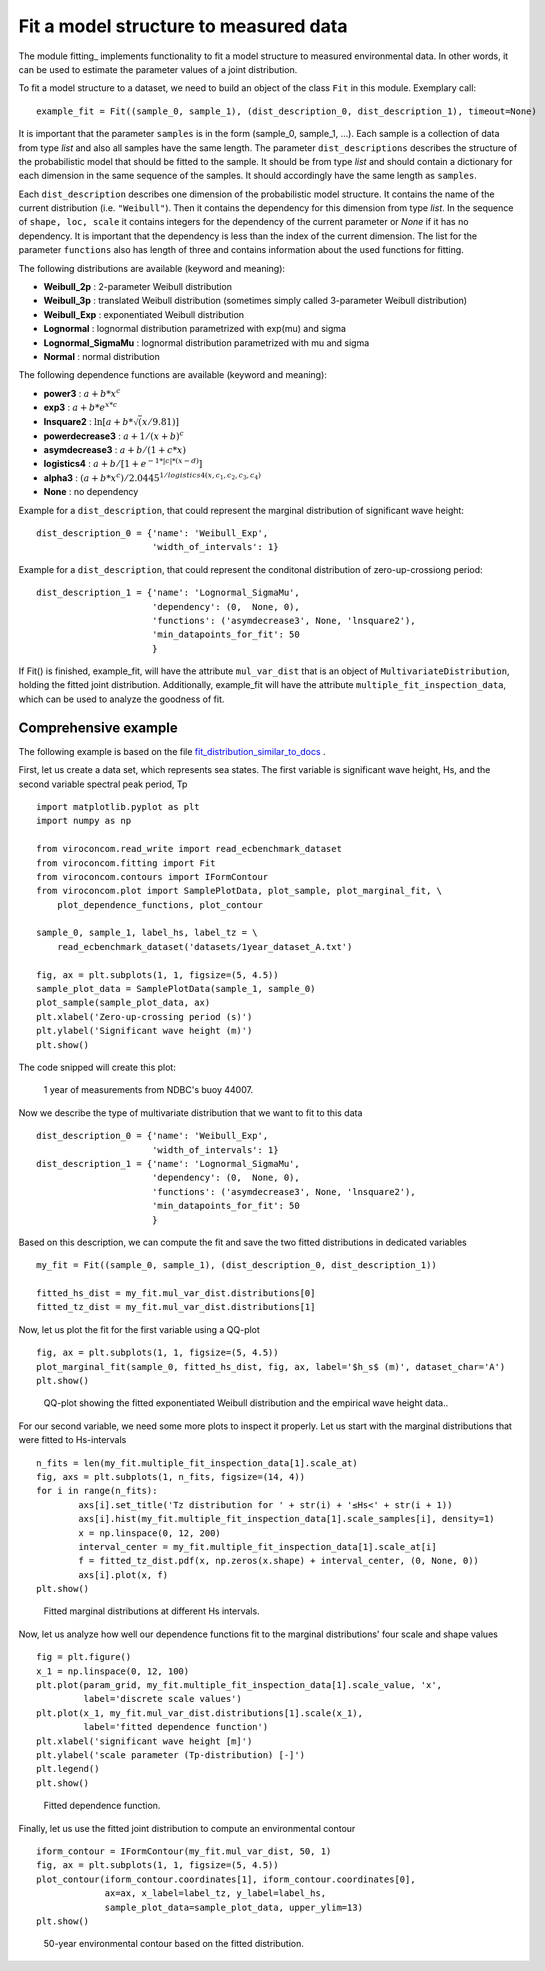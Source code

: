 **************************************
Fit a model structure to measured data
**************************************

The module fitting_ implements functionality to fit a model structure to
measured environmental data. In other words, it can be used to estimate the
parameter values of a joint distribution.

.. _fitting.py: https://github.com/virocon-organization/viroconcom/blob/master/viroconcom/fitting.py

To fit a model structure to a dataset, we need to build an object of the class ``Fit`` in this module.
Exemplary call::

    example_fit = Fit((sample_0, sample_1), (dist_description_0, dist_description_1), timeout=None)

It is important that the parameter ``samples`` is in the form (sample_0, sample_1, ...).
Each sample is a collection of data from type *list* and also all samples have the same length. The parameter ``dist_descriptions``
describes the structure of the probabilistic model that should be fitted to the sample. It should be from type *list* and should
contain a dictionary for each dimension in the same sequence of the samples. It should accordingly have the same length as ``samples``.

Each ``dist_description`` describes one dimension of the probabilistic model structure. It contains the name of the current distribution (i.e. ``"Weibull"``).
Then it contains the dependency for this dimension from type *list*. In the sequence of ``shape, loc, scale`` it contains integers for the dependency
of the current parameter or *None* if it has no dependency. It is important that the dependency is less than the index of the current dimension.
The list for the parameter ``functions`` also has length of three and contains information about the used functions for fitting.

The following distributions are available (keyword and meaning):

- **Weibull_2p** :  2-parameter Weibull distribution
- **Weibull_3p** :  translated Weibull distribution (sometimes simply called 3-parameter Weibull distribution)
- **Weibull_Exp** : exponentiated Weibull distribution
- **Lognormal** :  lognormal distribution parametrized with exp(mu) and sigma
- **Lognormal_SigmaMu** :  lognormal distribution parametrized with mu and sigma
- **Normal** :  normal distribution

The following dependence functions are available (keyword and meaning):

- **power3** :  :math:`a + b * x^c`
- **exp3** : :math:`a + b * e^{x * c}`
- **lnsquare2** : :math:`\ln[a + b * \sqrt(x / 9.81)]`
- **powerdecrease3** : :math:`a + 1 / (x + b)^c`
- **asymdecrease3** : :math:`a + b / (1 + c * x)`
- **logistics4** : :math:`a + b / [1 + e^{-1 * |c| * (x - d)}]`
- **alpha3** : :math:`(a + b * x^c) / 2.0445^{1 / logistics4(x, c_1, c_2, c_3, c_4)}`
- **None** : no dependency

Example for a ``dist_description``, that could represent the marginal
distribution of significant wave height::

    dist_description_0 = {'name': 'Weibull_Exp',
                          'width_of_intervals': 1}

Example for a ``dist_description``, that could represent the conditonal
distribution of zero-up-crossiong period::

    dist_description_1 = {'name': 'Lognormal_SigmaMu',
                          'dependency': (0,  None, 0),
                          'functions': ('asymdecrease3', None, 'lnsquare2'),
                          'min_datapoints_for_fit': 50
                          }

If Fit() is finished, example_fit, will have the attribute ``mul_var_dist``
that is an object of ``MultivariateDistribution``, holding the fitted joint
distribution. Additionally, example_fit will have the attribute
``multiple_fit_inspection_data``, which can be used to analyze the goodness of fit.

Comprehensive example
---------------------

The following example is based on the file fit_distribution_similar_to_docs_ .

.. _fit_distribution_similar_to_docs: https://github.com/virocon-organization/viroconcom/blob/master/examples/fit_distribution_similar_to_docs.py

First, let us create a data set, which represents sea states. The first variable
is significant wave height, Hs, and the second variable spectral peak period,
Tp ::

    import matplotlib.pyplot as plt
    import numpy as np

    from viroconcom.read_write import read_ecbenchmark_dataset
    from viroconcom.fitting import Fit
    from viroconcom.contours import IFormContour
    from viroconcom.plot import SamplePlotData, plot_sample, plot_marginal_fit, \
        plot_dependence_functions, plot_contour

    sample_0, sample_1, label_hs, label_tz = \
        read_ecbenchmark_dataset('datasets/1year_dataset_A.txt')

    fig, ax = plt.subplots(1, 1, figsize=(5, 4.5))
    sample_plot_data = SamplePlotData(sample_1, sample_0)
    plot_sample(sample_plot_data, ax)
    plt.xlabel('Zero-up-crossing period (s)')
    plt.ylabel('Significant wave height (m)')
    plt.show()

The code snipped will create this plot:

.. figure:: fitting_fig1.png
    :scale: 100 %
    :alt: example contours plot

    1 year of measurements from NDBC's buoy 44007.

Now we describe the type of multivariate distribution that we want to fit to this data ::

    dist_description_0 = {'name': 'Weibull_Exp',
                          'width_of_intervals': 1}
    dist_description_1 = {'name': 'Lognormal_SigmaMu',
                          'dependency': (0,  None, 0),
                          'functions': ('asymdecrease3', None, 'lnsquare2'),
                          'min_datapoints_for_fit': 50
                          }

Based on this description, we can compute the fit and save the two fitted
distributions in dedicated variables ::

    my_fit = Fit((sample_0, sample_1), (dist_description_0, dist_description_1))

    fitted_hs_dist = my_fit.mul_var_dist.distributions[0]
    fitted_tz_dist = my_fit.mul_var_dist.distributions[1]

Now, let us plot the fit for the first variable using a QQ-plot ::

    fig, ax = plt.subplots(1, 1, figsize=(5, 4.5))
    plot_marginal_fit(sample_0, fitted_hs_dist, fig, ax, label='$h_s$ (m)', dataset_char='A')
    plt.show()


.. figure:: fitting_fig2.png
    :scale: 100 %
    :alt: fit of first variable

    QQ-plot showing the fitted exponentiated Weibull distribution and the empirical wave height data..

For our second variable, we need some more plots to inspect it properly.
Let us start with the marginal distributions that were fitted to Hs-intervals ::

    n_fits = len(my_fit.multiple_fit_inspection_data[1].scale_at)
    fig, axs = plt.subplots(1, n_fits, figsize=(14, 4))
    for i in range(n_fits):
            axs[i].set_title('Tz distribution for ' + str(i) + '≤Hs<' + str(i + 1))
            axs[i].hist(my_fit.multiple_fit_inspection_data[1].scale_samples[i], density=1)
            x = np.linspace(0, 12, 200)
            interval_center = my_fit.multiple_fit_inspection_data[1].scale_at[i]
            f = fitted_tz_dist.pdf(x, np.zeros(x.shape) + interval_center, (0, None, 0))
            axs[i].plot(x, f)
    plt.show()


.. figure:: fitting_fig3.png
    :scale: 50 %
    :alt: individual fits of second variable

    Fitted marginal distributions at different Hs intervals.

Now, let us analyze how well our dependence functions fit to the marginal
distributions' four scale and shape values ::

    fig = plt.figure()
    x_1 = np.linspace(0, 12, 100)
    plt.plot(param_grid, my_fit.multiple_fit_inspection_data[1].scale_value, 'x',
             label='discrete scale values')
    plt.plot(x_1, my_fit.mul_var_dist.distributions[1].scale(x_1),
             label='fitted dependence function')
    plt.xlabel('significant wave height [m]')
    plt.ylabel('scale parameter (Tp-distribution) [-]')
    plt.legend()
    plt.show()


.. figure:: fitting_fig4.png
    :scale: 100 %
    :alt: fit of the dependence function

    Fitted dependence function.

Finally, let us use the fitted joint distribution to compute an environmental
contour ::

    iform_contour = IFormContour(my_fit.mul_var_dist, 50, 1)
    fig, ax = plt.subplots(1, 1, figsize=(5, 4.5))
    plot_contour(iform_contour.coordinates[1], iform_contour.coordinates[0],
                 ax=ax, x_label=label_tz, y_label=label_hs,
                 sample_plot_data=sample_plot_data, upper_ylim=13)
    plt.show()


.. figure:: fitting_fig5.png
    :scale: 100 %
    :alt: environmental contour based on the fitted distribution

    50-year environmental contour based on the fitted distribution.